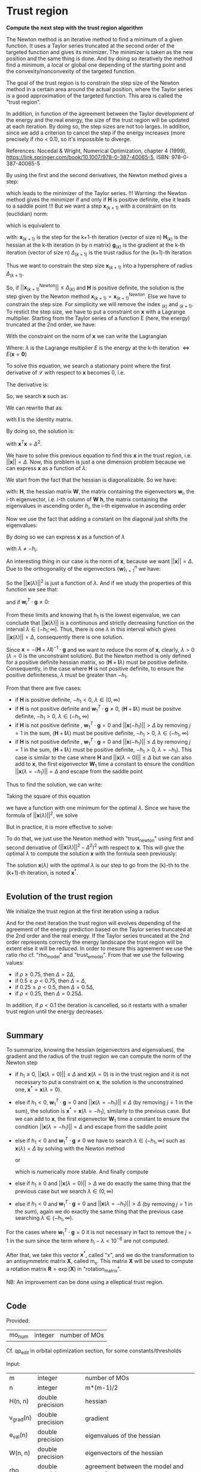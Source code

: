 * Trust region

*Compute the next step with the trust region algorithm*

The Newton method is an iterative method to find a minimum of a given
function. It uses a Taylor series truncated at the second order of the
targeted function and gives its minimizer. The minimizer is taken as
the new position and the same thing is done. And by doing so
iteratively the method find a minimum, a local or global one depending
of the starting point and the convexity/nonconvexity of the targeted
function.  

The goal of the trust region is to constrain the step size of the
Newton method in a certain area around the actual position, where the 
Taylor series is a good approximation of the targeted function. This
area is called the "trust region".

In addition, in function of the agreement between the Taylor
development of the energy and the real energy, the size of the trust
region will be updated at each iteration. By doing so, the step sizes
are not too larges. In addition, since we add a criterion to cancel the
step if the energy increases (more precisely if rho < 0.1), so it's
impossible to diverge. \newline

References: \newline
Nocedal & Wright, Numerical Optimization, chapter 4 (1999), \newline
https://link.springer.com/book/10.1007/978-0-387-40065-5, \newline
ISBN: 978-0-387-40065-5 \newline

By using the first and the second derivatives, the Newton method gives
a step:
\begin{align*}
  \textbf{x}_{(k+1)}^{\text{Newton}} = - \textbf{H}_{(k)}^{-1} \cdot 
  \textbf{g}_{(k)}
\end{align*}
which leads to the minimizer of the Taylor series.
!!! Warning: the Newton method gives the minimizer if and only if
$\textbf{H}$ is positive definite, else it leads to a saddle point !!!
But we want a step $\textbf{x}_{(k+1)}$ with a constraint on its (euclidian) norm:
\begin{align*}
  ||\textbf{x}_{(k+1)}|| \leq \Delta_{(k+1)}
\end{align*}
which is equivalent to 
\begin{align*}
  \textbf{x}_{(k+1)}^T \cdot \textbf{x}_{(k+1)} \leq \Delta_{(k+1)}^2
\end{align*}

with: \newline
$\textbf{x}_{(k+1)}$ is the step for the k+1-th iteration (vector of
size n) \newline
$\textbf{H}_{(k)}$ is the hessian at the k-th iteration (n by n
matrix) \newline
$\textbf{g}_{(k)}$ is the gradient at the k-th iteration (vector of
size n) \newline
$\Delta_{(k+1)}$ is the trust radius for the (k+1)-th iteration
\newline

Thus we want to constrain the step size $\textbf{x}_{(k+1)}$ into a
hypersphere of radius $\Delta_{(k+1)}$.\newline

So, if $||\textbf{x}_{(k+1)}^{\text{Newton}}|| \leq \Delta_{(k)}$ and
$\textbf{H}$ is positive definite, the
solution is the step given by the Newton method
$\textbf{x}_{(k+1)} = \textbf{x}_{(k+1)}^{\text{Newton}}$.
Else we have to constrain the step size. For simplicity we will remove
the index $_{(k)}$ and $_{(k+1)}$. To restict the step size, we have
to put a constraint on $\textbf{x}$ with a Lagrange multiplier.
Starting from the Taylor series of a function E (here, the energy)
truncated at the 2nd order, we have:
\begin{align*}
  E(\textbf{x}) =  E +\textbf{g}^T \cdot \textbf{x} + \frac{1}{2}
  \cdot \textbf{x}^T \cdot \textbf{H} \cdot \textbf{x} +
  \mathcal{O}(\textbf{x}^2)
\end{align*} 

With the constraint on the norm of $\textbf{x}$ we can write the
Lagrangian
\begin{align*}
  \mathcal{L}(\textbf{x},\lambda) = E + \textbf{g}^T \cdot \textbf{x}
  + \frac{1}{2} \cdot \textbf{x}^T \cdot \textbf{H} \cdot \textbf{x} 
  + \frac{1}{2} \lambda (\textbf{x}^T \cdot \textbf{x} - \Delta^2)
\end{align*}
Where: \newline
$\lambda$ is the Lagrange multiplier \newline
$E$ is the energy at the k-th iteration $\Leftrightarrow
E(\textbf{x} = \textbf{0})$ \newline

To solve this equation, we search a stationary point where the first
derivative of $\mathcal{L}$ with respect to $\textbf{x}$ becomes 0, i.e.
\begin{align*}
  \frac{\partial \mathcal{L}(\textbf{x},\lambda)}{\partial \textbf{x}}=0
\end{align*}

The derivative is:
\begin{align*}
  \frac{\partial \mathcal{L}(\textbf{x},\lambda)}{\partial \textbf{x}}
  = \textbf{g} + \textbf{H} \cdot \textbf{x} + \lambda \cdot \textbf{x} 
\end{align*}

So, we search $\textbf{x}$ such as:
\begin{align*}
\frac{\partial \mathcal{L}(\textbf{x},\lambda)}{\partial \textbf{x}}
= \textbf{g} + \textbf{H} \cdot \textbf{x} + \lambda \cdot \textbf{x} = 0
\end{align*}

We can rewrite that as:
\begin{align*}
  \textbf{g} + \textbf{H} \cdot \textbf{x} + \lambda \cdot \textbf{x} 
  = \textbf{g} + (\textbf{H} +\textbf{I} \lambda) \cdot \textbf{x} = 0
\end{align*}
with $\textbf{I}$ is the identity matrix. 

By doing so, the solution is:
\begin{align*}
  (\textbf{H} +\textbf{I} \lambda) \cdot \textbf{x}= -\textbf{g}
\end{align*}
\begin{align*}
  \textbf{x}= - (\textbf{H} + \textbf{I} \lambda)^{-1} \cdot \textbf{g}
\end{align*}
with $\textbf{x}^T \textbf{x} = \Delta^2$.

We have to solve this previous equation to find this $\textbf{x}$ in the
trust region, i.e. $||\textbf{x}|| = \Delta$. Now, this problem is
just a one dimension problem because we can express $\textbf{x}$ as a
function of $\lambda$: 
\begin{align*}
  \textbf{x}(\lambda) = - (\textbf{H} + \textbf{I} \lambda)^{-1} \cdot \textbf{g}
\end{align*}

We start from the fact that the hessian is diagonalizable. So we have: 
\begin{align*}
  \textbf{H} = \textbf{W} \cdot \textbf{h} \cdot \textbf{W}^T
\end{align*}
with: \newline
$\textbf{H}$, the hessian matrix \newline
$\textbf{W}$, the matrix containing the eigenvectors \newline
$\textbf{w}_i$, the i-th eigenvector, i.e. i-th column of $\textbf{W}$ \newline
$\textbf{h}$, the matrix containing the eigenvalues in ascending order \newline
$h_i$, the i-th eigenvalue in ascending order \newline

Now we use the fact that adding a constant on the diagonal just shifts
the eigenvalues:
\begin{align*}
  \textbf{H} + \textbf{I} \lambda = \textbf{W} \cdot (\textbf{h} 
  +\textbf{I} \lambda) \cdot \textbf{W}^T
\end{align*}

By doing so we can express $\textbf{x}$ as a function of $\lambda$
\begin{align*}
  \textbf{x}(\lambda) = - \sum_{i=1}^n \frac{\textbf{w}_i^T \cdot 
  \textbf{g}}{h_i + \lambda} \cdot \textbf{w}_i
\end{align*}
with $\lambda \neq - h_i$.

An interesting thing in our case is the norm of $\textbf{x}$,
because we want $||\textbf{x}|| = \Delta$. Due to the orthogonality of
the eigenvectors $\left\{\textbf{w} \right\} _{i=1}^n$ we have:
\begin{align*}
  ||\textbf{x}(\lambda)||^2 = \sum_{i=1}^n \frac{(\textbf{w}_i^T \cdot 
  \textbf{g})^2}{(h_i + \lambda)^2}
\end{align*}

So the $||\textbf{x}(\lambda)||^2$ is just a function of $\lambda$. 
And if we study the properties of this function we see that: 
\begin{align*}
  \lim_{\lambda\to\infty} ||\textbf{x}(\lambda)|| = 0
\end{align*}
and if $\textbf{w}_i^T \cdot \textbf{g} \neq 0$: 
\begin{align*}
  \lim_{\lambda\to -h_i} ||\textbf{x}(\lambda)|| = + \infty
\end{align*}

From these limits and knowing that $h_1$ is the lowest eigenvalue, we
can conclude that $||\textbf{x}(\lambda)||$ is a continuous and
strictly decreasing function on the interval $\lambda \in
(-h_1;\infty)$. Thus, there is one $\lambda$ in this interval which
gives $||\textbf{x}(\lambda)|| = \Delta$, consequently there is one
solution. 

Since $\textbf{x} = - (\textbf{H} + \lambda \textbf{I})^{-1} \cdot
\textbf{g}$ and we want to reduce the norm of $\textbf{x}$, clearly,
$\lambda > 0$ ($\lambda = 0$ is the unconstraint solution). But the
Newton method is only defined for a positive definite hessian matrix,
so $(\textbf{H} + \textbf{I} \lambda)$ must be positive
definite. Consequently, in the case where $\textbf{H}$ is not positive
definite, to ensure the positive definiteness, $\lambda$ must be
greater than $- h_1$.
\begin{align*}
  \lambda > 0 \quad \text{and} \quad \lambda \geq - h_1
\end{align*} 

From that there are five cases:
- if $\textbf{H}$ is positive definite, $-h_1 < 0$, $\lambda \in (0,\infty)$
- if $\textbf{H}$ is not positive definite and $\textbf{w}_1^T \cdot
  \textbf{g} \neq 0$, $(\textbf{H} + \textbf{I}
  \lambda)$ 
  must be positve definite, $-h_1 > 0$, $\lambda \in (-h_1, \infty)$
- if $\textbf{H}$ is not positive definite , $\textbf{w}_1^T \cdot
  \textbf{g} = 0$ and $||\textbf{x}(-h_1)|| > \Delta$ by removing
  $j=1$ in the sum, $(\textbf{H} + \textbf{I} \lambda)$ must be
  positive definite, $-h_1 > 0$, $\lambda \in (-h_1, \infty$)
- if $\textbf{H}$ is not positive definite , $\textbf{w}_1^T \cdot
  \textbf{g} = 0$ and $||\textbf{x}(-h_1)|| \leq \Delta$ by removing
  $j=1$ in the sum, $(\textbf{H} + \textbf{I} \lambda)$ must be
  positive definite, $-h_1 > 0$, $\lambda = -h_1$). This case is
  similar to the case where $\textbf{H}$ and $||\textbf{x}(\lambda =
  0)|| \leq \Delta$
  but we can also add to $\textbf{x}$, the first eigenvector $\textbf{W}_1$
  time a constant to ensure the condition $||\textbf{x}(\lambda =
  -h_1)|| = \Delta$ and escape from the saddle point

Thus to find the solution, we can write: 
\begin{align*}
  ||\textbf{x}(\lambda)|| = \Delta
\end{align*}
\begin{align*}
  ||\textbf{x}(\lambda)|| - \Delta = 0
\end{align*}

Taking the square of this equation
\begin{align*}
  (||\textbf{x}(\lambda)|| - \Delta)^2 = 0
\end{align*}
we have a function with one minimum for the optimal $\lambda$.
Since we have the formula of $||\textbf{x}(\lambda)||^2$, we solve
\begin{align*}
  (||\textbf{x}(\lambda)||^2 - \Delta^2)^2 = 0
\end{align*}

But in practice, it is more effective to solve:
\begin{align*}
  (\frac{1}{||\textbf{x}(\lambda)||^2} - \frac{1}{\Delta^2})^2 = 0
\end{align*}

To do that, we just use the Newton method with "trust_newton" using
first and second derivative of $(||\textbf{x}(\lambda)||^2 -
\Delta^2)^2$ with respect to $\textbf{x}$.
This will give the optimal $\lambda$ to compute the
solution $\textbf{x}$ with the formula seen previously:
\begin{align*}
  \textbf{x}(\lambda) = - \sum_{i=1}^n \frac{\textbf{w}_i^T \cdot
  \textbf{g}}{h_i + \lambda} \cdot \textbf{w}_i
\end{align*}

The solution $\textbf{x}(\lambda)$ with the optimal $\lambda$ is our
step to go from the (k)-th to the (k+1)-th iteration, is noted $\textbf{x}^*$.

#+BEGIN_SRC f90 :comments org :tangle trust_region_step.irp.f 
#+END_SRC

** Evolution of the trust region

We initialize the trust region at the first iteration using a radius
\begin{align*}
  \Delta = ||\textbf{x}(\lambda=0)||
\end{align*}

And for the next iteration the trust region will evolves depending of
the agreement of the energy prediction based on the Taylor series
truncated at the 2nd order and the real energy. If the Taylor series
truncated at the 2nd order represents correctly the energy landscape
the trust region will be extent else it will be reduced. In order to
mesure this agreement we use the ratio rho cf. "rho_model" and
"trust_e_model". From that we use the following values:
- if $\rho \geq 0.75$, then $\Delta = 2 \Delta$,
- if $0.5 \geq \rho < 0.75$, then $\Delta = \Delta$, 
- if $0.25 \geq \rho < 0.5$, then $\Delta = 0.5 \Delta$, 
- if $\rho < 0.25$, then $\Delta = 0.25 \Delta$.

In addition, if $\rho < 0.1$ the iteration is cancelled, so it
restarts with a smaller trust region until the energy decreases.

#+BEGIN_SRC f90 :comments org :tangle trust_region_step.irp.f 
#+END_SRC

** Summary

To summarize, knowing the hessian (eigenvectors and eigenvalues), the
gradient and the radius of the trust region we can compute the norm of
the Newton step  
\begin{align*}
  ||\textbf{x}(\lambda = 0)||^2 = ||- \textbf{H}^{-1} \cdot \textbf{g}||^2 = \sum_{i=1}^n 
  \frac{(\textbf{w}_i^T \cdot \textbf{g})^2}{(h_i + \lambda)^2}, \quad h_i \neq 0
\end{align*}

- if $h_1 \geq 0$, $||\textbf{x}(\lambda = 0)|| \leq \Delta$ and
  $\textbf{x}(\lambda=0)$ is in the trust region and it is not
  necessary to put a constraint on $\textbf{x}$, the solution is the
  unconstrained one, $\textbf{x}^* = \textbf{x}(\lambda = 0)$.
- else if $h_1 < 0$, $\textbf{w}_1^T \cdot \textbf{g} = 0$ and
  $||\textbf{x}(\lambda = -h_1)|| \leq \Delta$ (by removing $j=1$ in
  the sum), the solution is $\textbf{x}^* = \textbf{x}(\lambda =
  -h_1)$, similarly to the previous case.
  But we can add to $\textbf{x}$, the first eigenvector $\textbf{W}_1$
  time a constant to ensure the condition $||\textbf{x}(\lambda =
  -h_1)|| = \Delta$ and escape from the saddle point
- else if $h_1 < 0$ and $\textbf{w}_1^T \cdot \textbf{g} \neq 0$ we
  have to search $\lambda \in (-h_1, \infty)$ such as
  $\textbf{x}(\lambda) = \Delta$ by solving with the Newton method 
  \begin{align*}
    (||\textbf{x}(\lambda)||^2 - \Delta^2)^2 = 0
  \end{align*}
  or
  \begin{align*}
    (\frac{1}{||\textbf{x}(\lambda)||^2} - \frac{1}{\Delta^2})^2 = 0
  \end{align*}
  which is numerically more stable. And finally compute 
  \begin{align*}
    \textbf{x}^* = \textbf{x}(\lambda) = - \sum_{i=1}^n \frac{\textbf{w}_i^T \cdot
    \textbf{g}}{h_i + \lambda} \cdot \textbf{w}_i
  \end{align*}
- else if $h_1 \geq 0$ and $||\textbf{x}(\lambda = 0)|| > \Delta$ we
  do exactly the same thing that the previous case but we search
  $\lambda \in (0, \infty)$ 
- else if $h_1 < 0$ and $\textbf{w}_1^T \cdot \textbf{g} = 0$ and
  $||\textbf{x}(\lambda = -h_1)|| > \Delta$ (by removing $j=1$ in the
  sum), again we do exactly the same thing that the previous case
  searching $\lambda \in (-h_1, \infty)$.
  

For the cases where $\textbf{w}_1^T \cdot \textbf{g} = 0$ it is not
necessary in fact to remove the $j = 1$ in the sum since the term
where $h_i - \lambda < 10^{-6}$ are not computed.

After that, we take this vector $\textbf{x}^*$, called "x", and we do
the transformation to an antisymmetric matrix $\textbf{X}$, called
m_x. This matrix $\textbf{X}$ will be used to compute a rotation
matrix $\textbf{R}= \exp(\textbf{X})$ in "rotation_matrix".

NB: 
An improvement can be done using a elleptical trust region.

#+BEGIN_SRC f90 :comments org :tangle trust_region_step.irp.f 
#+END_SRC

** Code

Provided:
| mo_num | integer | number of MOs |

Cf. qp_edit in orbital optimization section, for some constants/thresholds

Input:
| m         | integer          | number of MOs                                |
| n         | integer          | m*(m-1)/2                                       |
| H(n, n)   | double precision | hessian                                         |
| v_grad(n) | double precision | gradient                                        |
| e_val(n)  | double precision | eigenvalues of the hessian                      |
| W(n, n)   | double precision | eigenvectors of the hessian                     |
| rho       | double precision | agreement between the model and the reality,    |
|           |                  | represents the quality of the energy prediction |
| nb_iter   | integer          | number of iteration                             |

Input/Ouput:
| delta | double precision | radius of the trust region |

Output:
| x(n)      | double precision | vector containing the step |

Internal:
| accu          | double precision | temporary variable to compute the step       |
| lambda        | double precision | lagrange multiplier                          |
| trust_radius2 | double precision | square of the radius of the trust region     |
| norm2_x       | double precision | norm^2 of the vector x                       |
| norm2_g       | double precision | norm^2 of the vector containing the gradient |
| tmp_wtg(n)    | double precision | tmp_wtg(i) = w_i^T . g                       |
| i, j, k       | integer          | indexes                                      |

Function:
| dnrm2                   | double precision | Blas function computing the norm       |
| f_norm_trust_region_omp | double precision | compute the value of norm(x(lambda)^2) |

#+BEGIN_SRC f90 :comments org :tangle trust_region_step.irp.f
subroutine trust_region_step(n,nb_iter,v_grad,rho,e_val,w,x,delta)

  include 'constants.h'

  !BEGIN_DOC
  ! Compuet the step in the trust region
  !END_DOC

  implicit none

  ! Variables

  ! in
  integer, intent(in)             :: n
  double precision, intent(in)    :: v_grad(n), rho
  integer, intent(inout)          :: nb_iter
  double precision, intent(in)    :: e_val(n), w(n,n)

  ! inout
  double precision, intent(inout) :: delta

  ! out
  double precision, intent(out)   :: x(n)

  ! Internal
  double precision                :: accu, lambda, trust_radius2
  double precision                :: norm2_x, norm2_g
  double precision, allocatable   :: tmp_wtg(:)
  integer                         :: i,j,k
  double precision                :: t1,t2,t3
  integer                         :: n_neg_eval


  ! Functions
  double precision                :: ddot, dnrm2
  double precision                :: f_norm_trust_region_omp

  print*,''
  print*,'=================='
  print*,'---Trust_region---'
  print*,'=================='

  call wall_time(t1)

  ! Allocation
  allocate(tmp_wtg(n))
#+END_SRC


*** Initialization and norm

The norm of the step size will be useful for the trust region
algorithm. We start from a first guess and the radius of the trust
region will evolve during the optimization.

avoid_saddle is actually a test to avoid saddle points

#+BEGIN_SRC f90 :comments org :tangle trust_region_step.irp.f                                                                                                                                                                                            
  ! Initialization of the Lagrange multiplier
  lambda = 0d0

  ! List of w^T.g, to avoid the recomputation
  tmp_wtg = 0d0
  do j = 1, n
    do i = 1, n
      tmp_wtg(j) = tmp_wtg(j) + w(i,j) * v_grad(i)
    enddo
  enddo

  ! Replacement of the small tmp_wtg corresponding to a negative eigenvalue
  ! in the case of avoid_saddle
  if (avoid_saddle .and. e_val(1) < - thresh_eig) then
    i = 2
    ! Number of negative eigenvalues
    do while (e_val(i) < - thresh_eig)
      if (tmp_wtg(i) < thresh_wtg2) then
        if (version_avoid_saddle == 1) then  
          tmp_wtg(i) = 1d0
        elseif  (version_avoid_saddle == 2) then  
          tmp_wtg(i) = DABS(e_val(i))
        elseif  (version_avoid_saddle == 3) then  
          tmp_wtg(i) = dsqrt(DABS(e_val(i)))
        else
          tmp_wtg(i) = thresh_wtg2
        endif
      endif
      i = i + 1
    enddo

    ! For the fist one it's a little bit different
    if (tmp_wtg(1) < thresh_wtg2) then 
      tmp_wtg(1) = 0d0
    endif

  endif 

  ! Norm^2 of x, ||x||^2
  norm2_x = f_norm_trust_region_omp(n,e_val,tmp_wtg,0d0)
  ! We just use this norm for the nb_iter = 0 in order to initialize the trust radius delta
  ! We don't care about the sign of the eigenvalue we just want the size of the step in a normal Newton-Raphson algorithm
  ! Anyway if the step is too big it will be reduced
  print*,'||x||^2 :', norm2_x

  ! Norm^2 of the gradient, ||v_grad||^2
  norm2_g = (dnrm2(n,v_grad,1))**2
  print*,'||grad||^2 :', norm2_g
#+END_SRC

*** Trust radius initialization

    At the first iteration (nb_iter = 0) we initialize the trust region
    with the norm of the step generate by the Newton's method ($\textbf{x}_1 =
    (\textbf{H}_0)^{-1} \cdot \textbf{g}_0$,
    we compute this norm using f_norm_trust_region_omp as explain just
    below) 

#+BEGIN_SRC f90 :comments org :tangle trust_region_step.irp.f
  ! trust radius
  if (nb_iter == 0) then
     trust_radius2 = norm2_x 
     ! To avoid infinite loop of cancellation of this first step
     ! without changing delta
     nb_iter = 1

     ! Compute delta, delta = sqrt(trust_radius)
     delta = dsqrt(trust_radius2)
  endif
#+END_SRC

*** Modification of the trust radius

In function of rho (which represents the agreement between the model
and the reality, cf. rho_model) the trust region evolves. We update
delta (the radius of the trust region).

To avoid too big trust region we put a maximum size.

#+BEGIN_SRC f90 :comments org :tangle trust_region_step.irp.f
  ! Modification of the trust radius in function of rho
  if (rho >= 0.75d0) then
     delta = 2d0 * delta
  elseif (rho >= 0.5d0) then
     delta = delta
  elseif (rho >= 0.25d0) then
     delta = 0.5d0 * delta
  else
     delta = 0.25d0 * delta
  endif

  ! Maximum size of the trust region
  !if (delta > 0.5d0 * n * pi) then
  !  delta = 0.5d0 * n * pi
  !  print*,'Delta > delta_max, delta = 0.5d0 * n * pi'
  !endif

  if (delta > 1d10) then
    delta = 1d10
  endif

  print*, 'Delta :', delta
#+END_SRC 
  
*** Calculation of the optimal lambda

We search the solution of $(||x||^2 - \Delta^2)^2 = 0$
- If $||\textbf{x}|| > \Delta$  or $h_1 < 0$ we have to add a constant
  $\lambda > 0 \quad \text{and} \quad \lambda > -h_1$
- If $||\textbf{x}|| \leq \Delta$ and $h_1 \geq 0$ the solution is the
  unconstrained one, $\lambda = 0$

You will find more details at the beginning

#+BEGIN_SRC f90 :comments org :tangle trust_region_step.irp.f
  ! By giving delta, we search (||x||^2 - delta^2)^2 = 0
  ! and not (||x||^2 - delta)^2 = 0
  
  ! Research of lambda to solve ||x(lambda)|| = Delta 

  ! Display
  print*, 'e_val(1) = ', e_val(1)
  print*, 'w_1^T.g =', tmp_wtg(1)
  
  ! H positive definite 
  if (e_val(1) > - thresh_eig) then
    norm2_x = f_norm_trust_region_omp(n,e_val,tmp_wtg,0d0)
    print*, '||x(0)||=', dsqrt(norm2_x)
    print*, 'Delta=', delta

    ! H positive definite, ||x(lambda = 0)|| <= Delta
    if (dsqrt(norm2_x) <= delta) then 
      print*, 'H positive definite, ||x(lambda = 0)|| <= Delta'
      print*, 'lambda = 0, no lambda optimization'
      lambda = 0d0

    ! H positive definite, ||x(lambda = 0)|| > Delta
    else
      ! Constraint solution
      print*, 'H positive definite, ||x(lambda = 0)|| > Delta' 
      print*,'Computation of the optimal lambda...'
      call trust_region_optimal_lambda(n,e_val,tmp_wtg,delta,lambda)
    endif

  ! H indefinite
  else
    if (DABS(tmp_wtg(1)) < thresh_wtg) then
      norm2_x = f_norm_trust_region_omp(n,e_val,tmp_wtg, - e_val(1))
      print*, 'w_1^T.g <', thresh_wtg,', ||x(lambda = -e_val(1))|| =', dsqrt(norm2_x) 
    endif

    ! H indefinite, w_1^T.g = 0, ||x(lambda = -e_val(1))|| <= Delta 
    if (dsqrt(norm2_x) <= delta .and. DABS(tmp_wtg(1)) < thresh_wtg) then
      ! Add e_val(1) in order to have (H - e_val(1) I) positive definite
      print*, 'H indefinite, w_1^T.g = 0, ||x(lambda = -e_val(1))|| <= Delta'
      print*, 'lambda = -e_val(1), no lambda optimization'
      lambda = - e_val(1)

    ! H indefinite, w_1^T.g = 0, ||x(lambda = -e_val(1))|| > Delta
    ! and
    ! H indefinite, w_1^T.g =/= 0
    else
      ! Constraint solution/ add lambda
      if (DABS(tmp_wtg(1)) < thresh_wtg) then
         print*, 'H indefinite, w_1^T.g = 0, ||x(lambda = -e_val(1))|| > Delta'
      else
         print*, 'H indefinite, w_1^T.g =/= 0'
      endif
      print*, 'Computation of the optimal lambda...'
      call trust_region_optimal_lambda(n,e_val,tmp_wtg,delta,lambda)
      endif
     
  endif
  
  ! Recomputation of the norm^2 of the step x
  norm2_x = f_norm_trust_region_omp(n,e_val,tmp_wtg,lambda)
  print*,''
  print*,'Summary after the trust region:'
  print*,'lambda:', lambda
  print*,'||x||:', dsqrt(norm2_x)
  print*,'delta:', delta
#+END_SRC

*** Calculation of the step x

x refers to $\textbf{x}^*$
We compute x in function of lambda using its formula :
\begin{align*}
\textbf{x}^* = \textbf{x}(\lambda) = - \sum_{i=1}^n \frac{\textbf{w}_i^T \cdot \textbf{g}}{h_i 
+ \lambda} \cdot \textbf{w}_i
\end{align*}

#+BEGIN_SRC f90 :comments org :tangle trust_region_step.irp.f
  ! Initialisation
  x = 0d0

  ! Calculation of the step x

  ! Normal version
  if (.not. absolute_eig) then

    do i = 1, n 
      if (DABS(e_val(i)) > thresh_eig .and. DABS(e_val(i)+lambda) > thresh_eig) then
        do j = 1, n
          x(j) = x(j) - tmp_wtg(i) * W(j,i) / (e_val(i) + lambda)
        enddo
      endif
    enddo

  ! Version to use the absolute value of the eigenvalues
  else

    do i = 1, n 
      if (DABS(e_val(i)) > thresh_eig) then
        do j = 1, n
          x(j) = x(j) - tmp_wtg(i) * W(j,i) / (DABS(e_val(i)) + lambda)
        enddo
      endif
    enddo

  endif

  double precision :: beta, norm_x
 
  ! Test
  ! If w_1^T.g = 0, the lim of ||x(lambda)|| when lambda tend to -e_val(1)
  ! is not + infinity. So ||x(lambda=-e_val(1))|| < delta, we add the first 
  ! eigenvectors multiply by a constant to ensure the condition
  ! ||x(lambda=-e_val(1))|| = delta and escape the saddle point
  if (avoid_saddle .and. e_val(1) < - thresh_eig) then
    if (tmp_wtg(1) < 1d-15 .and. (1d0 - dsqrt(norm2_x)/delta) > 1d-3 ) then

      ! norm of x
      norm_x = dnrm2(n,x,1)

      ! Computes the coefficient for the w_1 
      beta = delta**2 - norm_x**2

      ! Updates the step x
      x = x + W(:,1) * dsqrt(beta)

      ! Recomputes the norm to check
      norm_x = dnrm2(n,x,1)

      print*, 'Add w_1 * dsqrt(delta^2 - ||x||^2):'
      print*, '||x||', norm_x 
    endif
  endif
#+END_SRC

*** Transformation of x

x is a vector of size n, so it can be write as a m by m
antisymmetric matrix m_x cf. "mat_to_vec_index" and "vec_to_mat_index".

    #+BEGIN_SRC f90 :comments org :tangle trust_region_step.irp.f
!  ! Step transformation vector -> matrix
!  ! Vector with n element -> mo_num by mo_num matrix
!  do j = 1, m
!     do i = 1, m
!        if (i>j) then
!           call mat_to_vec_index(i,j,k)
!           m_x(i,j) = x(k)
!        else
!           m_x(i,j) = 0d0
!        endif
!     enddo
!  enddo
!
!  ! Antisymmetrization of the previous matrix
!  do j = 1, m
!     do i = 1, m
!        if (i<j) then
!           m_x(i,j) = - m_x(j,i)
!        endif
!     enddo
!  enddo
    #+END_SRC

*** Deallocation, end

    #+BEGIN_SRC f90 :comments org :tangle trust_region_step.irp.f
  deallocate(tmp_wtg)

  call wall_time(t2)
  t3 = t2 - t1
  print*,'Time in trust_region:', t3
  print*,'======================'
  print*,'---End trust_region---'
  print*,'======================'
  print*,''

end
    #+END_SRC
 
